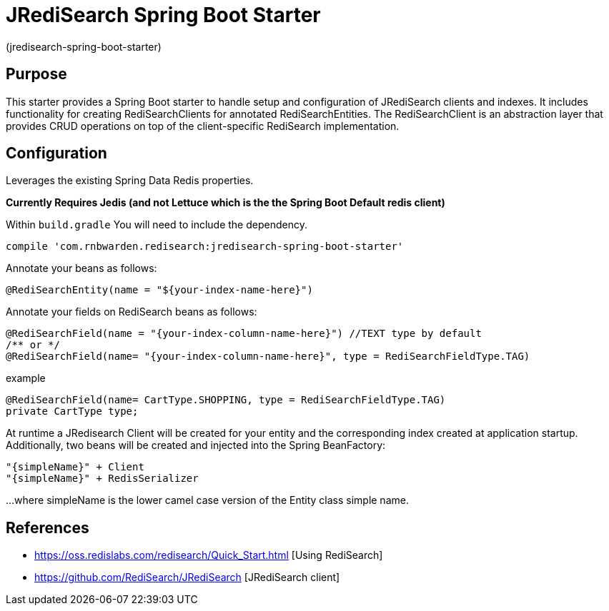 :checkedbox: pass:normal[{startsb}&#10004;{endsb}]

= JRediSearch Spring Boot Starter

(jredisearch-spring-boot-starter)

== Purpose

This starter provides a Spring Boot starter to handle setup and configuration of JRediSearch clients and indexes.
It includes functionality for creating RediSearchClients for annotated RediSearchEntities. The RediSearchClient is an abstraction layer that provides CRUD operations on top of the client-specific RediSearch implementation.


== Configuration
Leverages the existing Spring Data Redis properties.

*Currently Requires Jedis (and not Lettuce which is the the Spring Boot Default redis client)*

Within `build.gradle`
You will need to include the dependency.
----
compile 'com.rnbwarden.redisearch:jredisearch-spring-boot-starter'
----

Annotate your beans as follows:
[source,java]
----
@RediSearchEntity(name = "${your-index-name-here}")
----

Annotate your fields on RediSearch beans as follows:
[source,java]
----
@RediSearchField(name = "{your-index-column-name-here}") //TEXT type by default
/** or */
@RediSearchField(name= "{your-index-column-name-here}", type = RediSearchFieldType.TAG)
----

example
[source,java]
----
@RediSearchField(name= CartType.SHOPPING, type = RediSearchFieldType.TAG)
private CartType type;
----

At runtime a JRedisearch Client will be created for your entity and the corresponding index created at application startup.
Additionally, two beans will be created and injected into the Spring BeanFactory:

  "{simpleName}" + Client
  "{simpleName}" + RedisSerializer

...where simpleName is the lower camel case version of the Entity class simple name.


== References

* https://oss.redislabs.com/redisearch/Quick_Start.html [Using RediSearch]
* https://github.com/RediSearch/JRediSearch [JRediSearch client]

